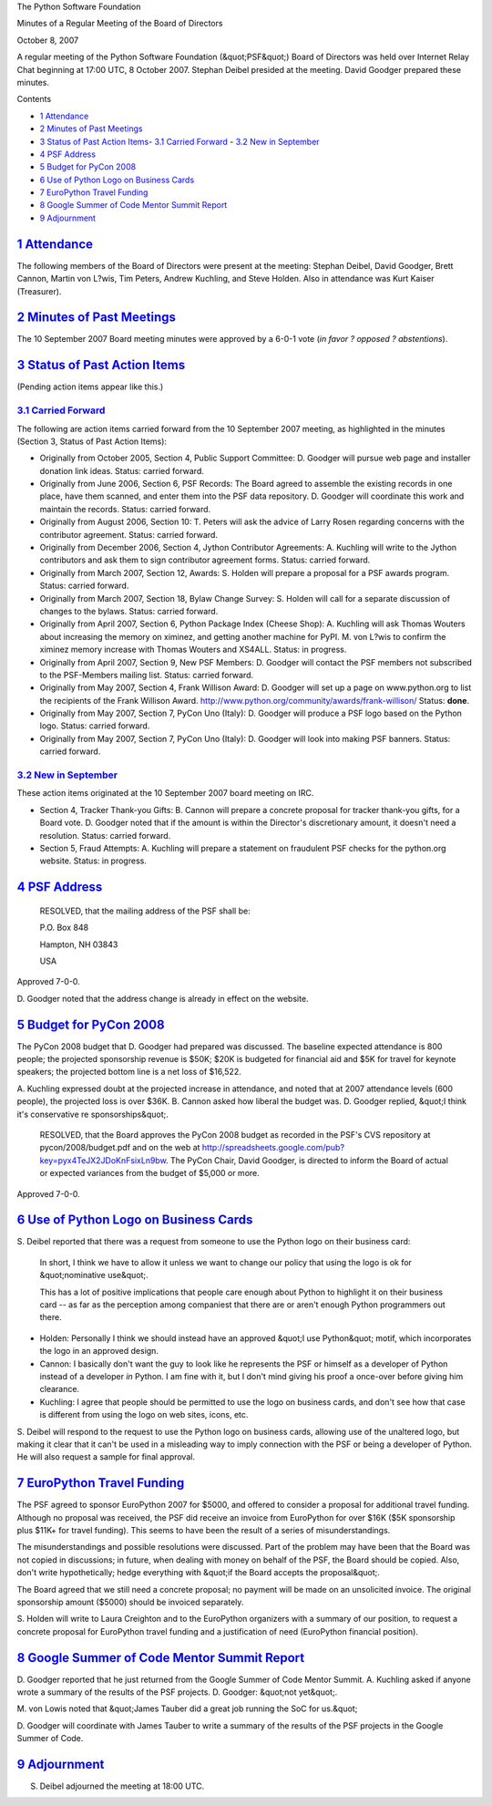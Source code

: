 The Python Software Foundation 

Minutes of a Regular Meeting of the Board of Directors 

October 8, 2007

A regular meeting of the Python Software Foundation (&quot;PSF&quot;) Board of
Directors was held over Internet Relay Chat beginning at 17:00 UTC, 8
October 2007.  Stephan Deibel presided at the meeting.  David Goodger
prepared these minutes.

Contents 

- `1   Attendance <#attendance>`_

- `2   Minutes of Past Meetings <#minutes-of-past-meetings>`_

- `3   Status of Past Action Items <#status-of-past-action-items>`_- `3.1   Carried Forward <#carried-forward>`_  - `3.2   New in September <#new-in-september>`_

- `4   PSF Address <#psf-address>`_

- `5   Budget for PyCon 2008 <#budget-for-pycon-2008>`_

- `6   Use of Python Logo on Business Cards <#use-of-python-logo-on-business-cards>`_

- `7   EuroPython Travel Funding <#europython-travel-funding>`_

- `8   Google Summer of Code Mentor Summit Report <#google-summer-of-code-mentor-summit-report>`_

- `9   Adjournment <#adjournment>`_

`1   Attendance <#id1>`_
------------------------

The following members of the Board of Directors were present at the
meeting: Stephan Deibel, David Goodger, Brett Cannon, Martin von
L?wis, Tim Peters, Andrew Kuchling, and Steve Holden.  Also in
attendance was Kurt Kaiser (Treasurer).

`2   Minutes of Past Meetings <#id2>`_
--------------------------------------

The 10 September 2007 Board meeting minutes were approved by a 6-0-1
vote (*in favor ? opposed ? abstentions*).

`3   Status of Past Action Items <#id3>`_
-----------------------------------------

(Pending action items appear like this.) 

`3.1   Carried Forward <#id4>`_
~~~~~~~~~~~~~~~~~~~~~~~~~~~~~~~

The following are action items carried forward from the 10 September
2007 meeting, as highlighted in the minutes (Section 3, Status of Past
Action Items):

- Originally from October 2005, Section 4, Public Support Committee: D. Goodger will pursue web page and installer donation link ideas.     Status: carried forward.

- Originally from June 2006, Section 6, PSF Records: The Board agreed to assemble the existing records in one place, have them scanned, and enter them into the PSF data repository. D. Goodger will coordinate this work and maintain the records.     Status: carried forward.

- Originally from August 2006, Section 10: T. Peters will ask the advice of Larry Rosen regarding concerns with the contributor agreement.     Status: carried forward.

- Originally from December 2006, Section 4, Jython Contributor Agreements: A. Kuchling will write to the Jython contributors and ask them to sign contributor agreement forms.     Status: carried forward.

- Originally from March 2007, Section 12, Awards: S. Holden will prepare a proposal for a PSF awards program.     Status: carried forward.

- Originally from March 2007, Section 18, Bylaw Change Survey: S. Holden will call for a separate discussion of changes to the bylaws.     Status: carried forward.

- Originally from April 2007, Section 6, Python Package Index (Cheese Shop): A. Kuchling will ask Thomas Wouters about increasing the memory on ximinez, and getting another machine for PyPI.     M. von L?wis to confirm the ximinez memory increase with Thomas Wouters and XS4ALL.     Status: in progress.

- Originally from April 2007, Section 9, New PSF Members: D. Goodger will contact the PSF members not subscribed to the PSF-Members mailing list.     Status: carried forward.

- Originally from May 2007, Section 4, Frank Willison Award: D. Goodger will set up a page on www.python.org to list the recipients of the Frank Willison Award.     `http://www.python.org/community/awards/frank-willison/  <http://www.python.org/community/awards/frank-willison/>`_      Status: **done**.

- Originally from May 2007, Section 7, PyCon Uno (Italy): D. Goodger will produce a PSF logo based on the Python logo.     Status: carried forward.

- Originally from May 2007, Section 7, PyCon Uno (Italy): D. Goodger will look into making PSF banners.     Status: carried forward.

`3.2   New in September <#id5>`_
~~~~~~~~~~~~~~~~~~~~~~~~~~~~~~~~

These action items originated at the 10 September 2007 board meeting
on IRC.

- Section 4, Tracker Thank-you Gifts: B. Cannon will prepare a concrete proposal for tracker thank-you gifts, for a Board vote.     D. Goodger noted that if the amount is within the Director's discretionary amount, it doesn't need a resolution.     Status: carried forward.

- Section 5, Fraud Attempts: A. Kuchling will prepare a statement on fraudulent PSF checks for the python.org website.     Status: in progress.

`4   PSF Address <#id6>`_
-------------------------

    RESOLVED, that the mailing address of the PSF shall be: 

    P.O. Box 848 

    Hampton, NH 03843 

    USA

Approved 7-0-0. 

D. Goodger noted that the address change is already in effect on the
website.

`5   Budget for PyCon 2008 <#id7>`_
-----------------------------------

The PyCon 2008 budget that D. Goodger had prepared was discussed.  The
baseline expected attendance is 800 people; the projected sponsorship
revenue is $50K; $20K is budgeted for financial aid and $5K for travel
for keynote speakers; the projected bottom line is a net loss of
$16,522.

A. Kuchling expressed doubt at the projected increase in attendance,
and noted that at 2007 attendance levels (600 people), the projected
loss is over $36K.  B. Cannon asked how liberal the budget was.
D. Goodger replied, &quot;I think it's conservative re sponsorships&quot;.

    RESOLVED, that the Board approves the PyCon 2008 budget as
    recorded in the PSF's CVS repository at pycon/2008/budget.pdf and
    on the web at
    `http://spreadsheets.google.com/pub?key=pyx4TeJX2JDoKnFsixLn9bw <http://spreadsheets.google.com/pub?key=pyx4TeJX2JDoKnFsixLn9bw>`_.
    The PyCon Chair, David Goodger, is directed to inform the Board of
    actual or expected variances from the budget of $5,000 or more.

Approved 7-0-0.

`6   Use of Python Logo on Business Cards <#id8>`_
--------------------------------------------------

S. Deibel reported that there was a request from someone to use the
Python logo on their business card:

    In short, I think we have to allow it unless we want to change our
    policy that using the logo is ok for &quot;nominative use&quot;.

    This has a lot of positive implications that people care enough
    about Python to highlight it on their business card -- as far as
    the perception among companiest that there are or aren't enough
    Python programmers out there.

- Holden:          Personally I think we should instead have an approved &quot;I use     Python&quot; motif, which incorporates the logo in an approved design.

- Cannon:          I basically don't want the guy to look like he represents the PSF     or himself as a developer of Python instead of a developer *in*     Python.  I am fine with it, but I don't mind giving his proof a     once-over before giving him clearance.

- Kuchling:          I agree that people should be permitted to use the logo on     business cards, and don't see how that case is different from     using the logo on web sites, icons, etc.

S. Deibel will respond to the request to use the Python logo
on business cards, allowing use of the unaltered logo, but making it
clear that it can't be used in a misleading way to imply connection
with the PSF or being a developer of Python.  He will also request a
sample for final approval.

`7   EuroPython Travel Funding <#id9>`_
---------------------------------------

The PSF agreed to sponsor EuroPython 2007 for $5000, and offered to
consider a proposal for additional travel funding.  Although no
proposal was received, the PSF did receive an invoice from EuroPython
for over $16K ($5K sponsorship plus $11K+ for travel funding).  This
seems to have been the result of a series of misunderstandings.

The misunderstandings and possible resolutions were discussed.  Part
of the problem may have been that the Board was not copied in
discussions; in future, when dealing with money on behalf of the PSF,
the Board should be copied.  Also, don't write hypothetically; hedge
everything with &quot;if the Board accepts the proposal&quot;.

The Board agreed that we still need a concrete proposal; no payment
will be made on an unsolicited invoice.  The original sponsorship
amount ($5000) should be invoiced separately.

S. Holden will write to Laura Creighton and to the EuroPython
organizers with a summary of our position, to request a concrete
proposal for EuroPython travel funding and a justification of need
(EuroPython financial position).

`8   Google Summer of Code Mentor Summit Report <#id10>`_
---------------------------------------------------------

D. Goodger reported that he just returned from the Google Summer of
Code Mentor Summit.  A. Kuchling asked if anyone wrote a summary of
the results of the PSF projects.  D. Goodger: &quot;not yet&quot;.

M. von Lowis noted that &quot;James Tauber did a great job running the SoC
for us.&quot;

D. Goodger will coordinate with James Tauber to write a
summary of the results of the PSF projects in the Google Summer of
Code.

`9   Adjournment <#id11>`_
--------------------------

S. Deibel adjourned the meeting at 18:00 UTC.